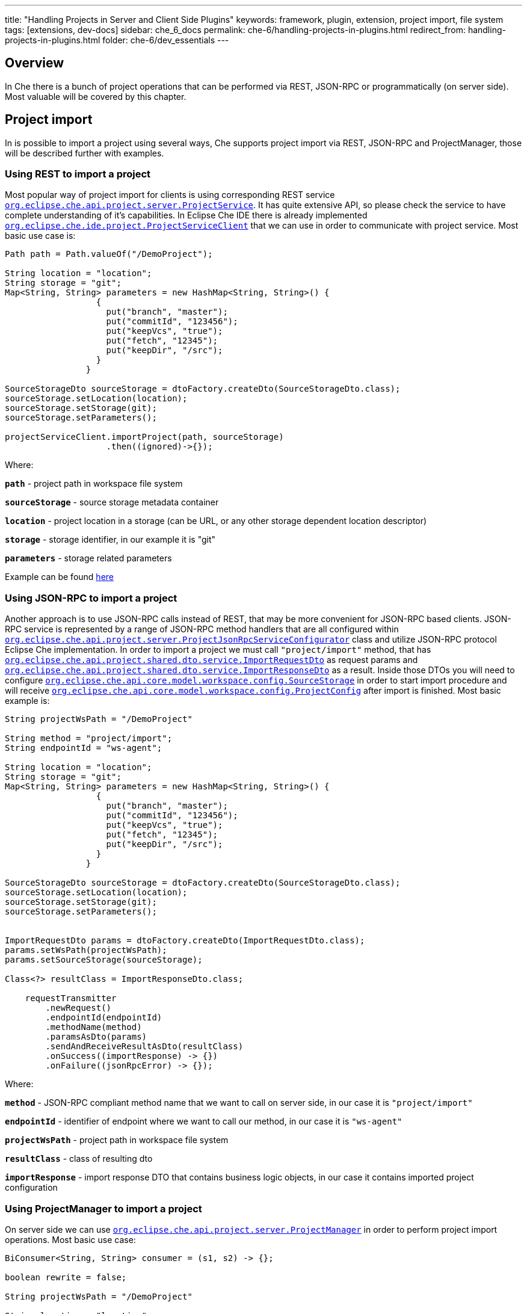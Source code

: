 ---
title: "Handling Projects in Server and Client Side Plugins"
keywords: framework, plugin, extension, project import, file system
tags: [extensions, dev-docs]
sidebar: che_6_docs
permalink: che-6/handling-projects-in-plugins.html
redirect_from: handling-projects-in-plugins.html
folder: che-6/dev_essentials
---


[id="overview"]
== Overview

In Che there is a bunch of project operations that can be performed via REST, JSON-RPC or programmatically (on server side). Most valuable will be covered by this chapter.

[id="project-import"]
== Project import

In is possible to import a project using several ways, Che supports project import via REST, JSON-RPC and ProjectManager, those will be described further with examples.

[id="using-rest-to-import-a-project"]
=== Using REST to import a project

Most popular way of project import for clients is using corresponding REST service https://github.com/eclipse/che/blob/master/wsagent/che-core-api-project/src/main/java/org/eclipse/che/api/project/server/ProjectService.java[`org.eclipse.che.api.project.server.ProjectService`]. It has quite extensive API, so please check the service to have complete understanding of it’s capabilities. In Eclipse Che IDE there is already implemented https://github.com/eclipse/che/blob/master/ide/che-core-ide-app/src/main/java/org/eclipse/che/ide/project/ProjectServiceClient.java[`org.eclipse.che.ide.project.ProjectServiceClient`] that we can use in order to communicate with project service. Most basic use case is:

[source,java]
----
Path path = Path.valueOf("/DemoProject");

String location = "location";
String storage = "git";
Map<String, String> parameters = new HashMap<String, String>() {
                  {
                    put("branch", "master");
                    put("commitId", "123456");
                    put("keepVcs", "true");
                    put("fetch", "12345");
                    put("keepDir", "/src");
                  }
                }

SourceStorageDto sourceStorage = dtoFactory.createDto(SourceStorageDto.class);
sourceStorage.setLocation(location);
sourceStorage.setStorage(git);
sourceStorage.setParameters();
                
projectServiceClient.importProject(path, sourceStorage)
                    .then((ignored)->{});
----

Where:

*`path`* - project path in workspace file system

*`sourceStorage`* - source storage metadata container

*`location`* - project location in a storage (can be URL, or any other storage dependent location descriptor)

*`storage`* - storage identifier, in our example it is "git"

*`parameters`* - storage related parameters

Example can be found https://github.com/eclipse/che/blob/master/ide/che-core-ide-app/src/main/java/org/eclipse/che/ide/resources/impl/ResourceManager.java#L497[here]

[id="using-json-rpc-to-import-a-project"]
=== Using JSON-RPC to import a project

Another approach is to use JSON-RPC calls instead of REST, that may be more convenient for JSON-RPC based clients. JSON-RPC service is represented by a range of JSON-RPC method handlers that are all configured within https://github.com/eclipse/che/blob/master/wsagent/che-core-api-project/src/main/java/org/eclipse/che/api/project/server/ProjectJsonRpcServiceConfigurator.java[`org.eclipse.che.api.project.server.ProjectJsonRpcServiceConfigurator`] class and utilize JSON-RPC protocol Eclipse Che implementation. In order to import a project we must call `"project/import"` method, that has https://github.com/eclipse/che/blob/master/wsagent/che-core-api-project-shared/src/main/java/org/eclipse/che/api/project/shared/dto/service/ImportRequestDto.java[`org.eclipse.che.api.project.shared.dto.service.ImportRequestDto`] as request params and https://github.com/eclipse/che/blob/master/wsagent/che-core-api-project-shared/src/main/java/org/eclipse/che/api/project/shared/dto/service/ImportResponseDto.java[`org.eclipse.che.api.project.shared.dto.service.ImportResponseDto`] as a result. Inside those DTOs you will need to configure https://github.com/eclipse/che/blob/master/core/che-core-api-model/src/main/java/org/eclipse/che/api/core/model/workspace/config/SourceStorage.java[`org.eclipse.che.api.core.model.workspace.config.SourceStorage`] in order to start import procedure and will receive https://github.com/eclipse/che/blob/master/core/che-core-api-model/src/main/java/org/eclipse/che/api/core/model/workspace/config/ProjectConfig.java[`org.eclipse.che.api.core.model.workspace.config.ProjectConfig`] after import is finished. Most basic example is:

[source,java]
----

String projectWsPath = "/DemoProject"

String method = "project/import";
String endpointId = "ws-agent";

String location = "location";
String storage = "git";
Map<String, String> parameters = new HashMap<String, String>() {
                  {
                    put("branch", "master");
                    put("commitId", "123456");
                    put("keepVcs", "true");
                    put("fetch", "12345");
                    put("keepDir", "/src");
                  }
                }

SourceStorageDto sourceStorage = dtoFactory.createDto(SourceStorageDto.class);
sourceStorage.setLocation(location);
sourceStorage.setStorage(git);
sourceStorage.setParameters();
                
                
ImportRequestDto params = dtoFactory.createDto(ImportRequestDto.class);
params.setWsPath(projectWsPath);
params.setSourceStorage(sourceStorage);

Class<?> resultClass = ImportResponseDto.class;

    requestTransmitter
        .newRequest()
        .endpointId(endpointId)
        .methodName(method)
        .paramsAsDto(params)
        .sendAndReceiveResultAsDto(resultClass)
        .onSuccess((importResponse) -> {})
        .onFailure((jsonRpcError) -> {});
----

Where:

*`method`* - JSON-RPC compliant method name that we want to call on server side, in our case it is `"project/import"`

*`endpointId`* - identifier of endpoint where we want to call our method, in our case it is `"ws-agent"`

*`projectWsPath`* - project path in workspace file system

*`resultClass`* - class of resulting dto

*`importResponse`* - import response DTO that contains business logic objects, in our case it contains imported project configuration

[id="using-projectmanager-to-import-a-project"]
=== Using ProjectManager to import a project

On server side we can use https://github.com/eclipse/che/blob/master/wsagent/che-core-api-project/src/main/java/org/eclipse/che/api/project/server/ProjectManager.java[`org.eclipse.che.api.project.server.ProjectManager`] in order to perform project import operations. Most basic use case:

[source,java]
----
BiConsumer<String, String> consumer = (s1, s2) -> {};

boolean rewrite = false;

String projectWsPath = "/DemoProject"

String location = "location";
String storage = "git";
Map<String, String> parameters = new HashMap<String, String>() {
                  {
                    put("branch", "master");
                    put("commitId", "123456");
                    put("keepVcs", "true");
                    put("fetch", "12345");
                    put("keepDir", "/src");
                  }
                }

SourceStorageDto sourceStorage = DtoFactory.newInstance().createDto(SourceStorageDto.class);
sourceStorage.setLocation(location);
sourceStorage.setStorage(git);
sourceStorage.setParameters();

projectManager.doImport(projectWsPath, sourceStorage, rewrite, consumer);
----

Where:

*`consumer`* - binary consumer that may accept project import progression reports as string lines and pass it further, e.g. it is used to track project import progression on clients

*`rewrite`* - boolean parameter to indicate if an old project can be rewritten by new one during import

Example can be found https://github.com/eclipse/che/blob/master/wsagent/che-core-api-project/src/main/java/org/eclipse/che/api/project/server/impl/SynchronizingProjectManager.java#L227[here]
